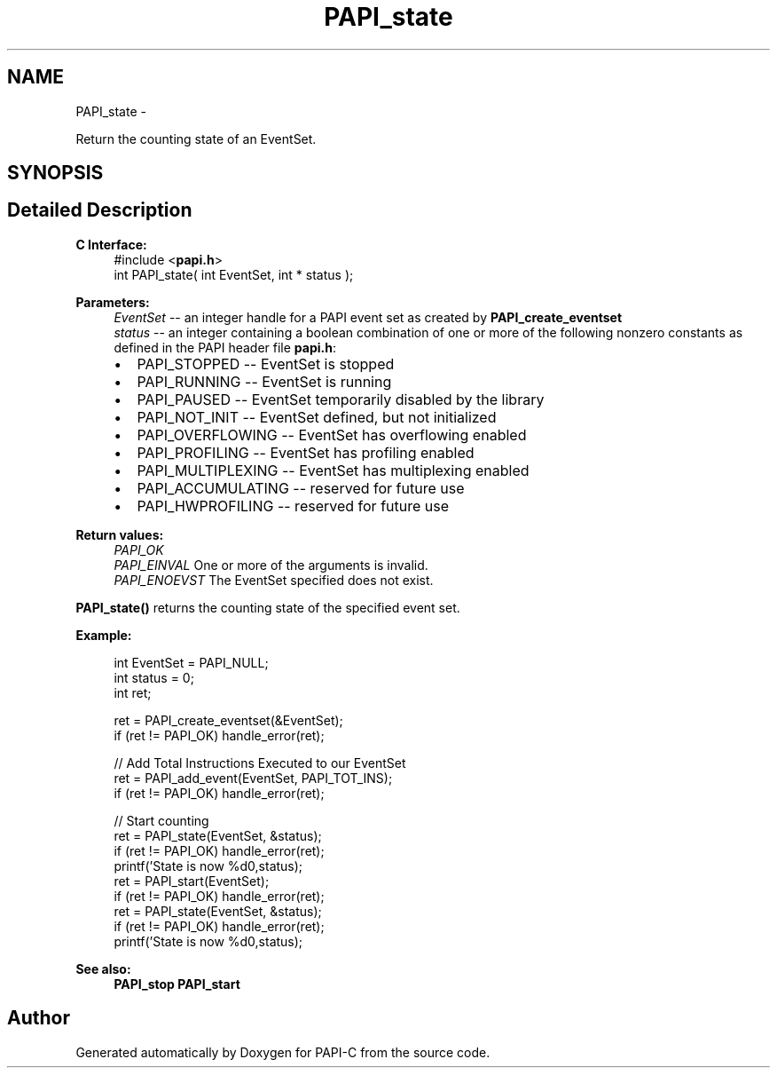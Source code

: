 .TH "PAPI_state" 3 "Fri Nov 4 2011" "Version 4.2.0.1" "PAPI-C" \" -*- nroff -*-
.ad l
.nh
.SH NAME
PAPI_state \- 
.PP
Return the counting state of an EventSet.  

.SH SYNOPSIS
.br
.PP
.SH "Detailed Description"
.PP 
\fBC Interface:\fP
.RS 4
#include <\fBpapi.h\fP> 
.br
 int PAPI_state( int  EventSet, int * status );
.RE
.PP
\fBParameters:\fP
.RS 4
\fIEventSet\fP -- an integer handle for a PAPI event set as created by \fBPAPI_create_eventset\fP 
.br
\fIstatus\fP -- an integer containing a boolean combination of one or more of the following nonzero constants as defined in the PAPI header file \fBpapi.h\fP: 
.PD 0

.IP "\(bu" 2
PAPI_STOPPED -- EventSet is stopped 
.IP "\(bu" 2
PAPI_RUNNING -- EventSet is running 
.IP "\(bu" 2
PAPI_PAUSED -- EventSet temporarily disabled by the library 
.IP "\(bu" 2
PAPI_NOT_INIT -- EventSet defined, but not initialized 
.IP "\(bu" 2
PAPI_OVERFLOWING -- EventSet has overflowing enabled 
.IP "\(bu" 2
PAPI_PROFILING -- EventSet has profiling enabled 
.IP "\(bu" 2
PAPI_MULTIPLEXING -- EventSet has multiplexing enabled 
.IP "\(bu" 2
PAPI_ACCUMULATING -- reserved for future use 
.IP "\(bu" 2
PAPI_HWPROFILING -- reserved for future use  
  
.PP
.RE
.PP
\fBReturn values:\fP
.RS 4
\fIPAPI_OK\fP 
.br
\fIPAPI_EINVAL\fP One or more of the arguments is invalid. 
.br
\fIPAPI_ENOEVST\fP The EventSet specified does not exist.  
  
.RE
.PP
\fBPAPI_state()\fP returns the counting state of the specified event set.  
  
.PP
\fBExample:\fP
.RS 4

.PP
.nf
  int EventSet = PAPI_NULL;
  int status = 0;
  int ret;
  
  ret = PAPI_create_eventset(&EventSet);
  if (ret != PAPI_OK) handle_error(ret);
  
  // Add Total Instructions Executed to our EventSet
  ret = PAPI_add_event(EventSet, PAPI_TOT_INS);
  if (ret != PAPI_OK) handle_error(ret);
  
  // Start counting
  ret = PAPI_state(EventSet, &status);
  if (ret != PAPI_OK) handle_error(ret);
  printf('State is now %d\n',status);
  ret = PAPI_start(EventSet);
  if (ret != PAPI_OK) handle_error(ret);
  ret = PAPI_state(EventSet, &status);
  if (ret != PAPI_OK) handle_error(ret);
  printf('State is now %d\n',status);

.fi
.PP
.RE
.PP
\fBSee also:\fP
.RS 4
\fBPAPI_stop\fP \fBPAPI_start\fP 
.RE
.PP


.SH "Author"
.PP 
Generated automatically by Doxygen for PAPI-C from the source code.
